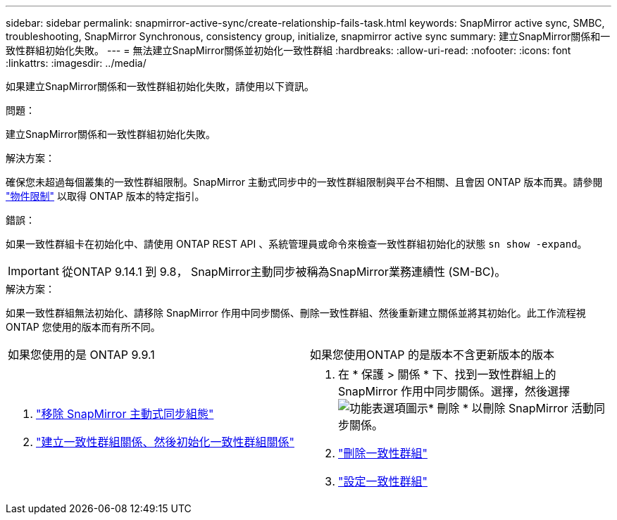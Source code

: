 ---
sidebar: sidebar 
permalink: snapmirror-active-sync/create-relationship-fails-task.html 
keywords: SnapMirror active sync, SMBC, troubleshooting, SnapMirror Synchronous, consistency group, initialize, snapmirror active sync 
summary: 建立SnapMirror關係和一致性群組初始化失敗。 
---
= 無法建立SnapMirror關係並初始化一致性群組
:hardbreaks:
:allow-uri-read: 
:nofooter: 
:icons: font
:linkattrs: 
:imagesdir: ../media/


[role="lead"]
如果建立SnapMirror關係和一致性群組初始化失敗，請使用以下資訊。

.問題：
建立SnapMirror關係和一致性群組初始化失敗。

.解決方案：
確保您未超過每個叢集的一致性群組限制。SnapMirror 主動式同步中的一致性群組限制與平台不相關、且會因 ONTAP 版本而異。請參閱 link:limits-reference.html["物件限制"] 以取得 ONTAP 版本的特定指引。

.錯誤：
如果一致性群組卡在初始化中、請使用 ONTAP REST API 、系統管理員或命令來檢查一致性群組初始化的狀態 `sn show -expand`。


IMPORTANT: 從ONTAP 9.14.1 到 9.8， SnapMirror主動同步被稱為SnapMirror業務連續性 (SM-BC)。

.解決方案：
如果一致性群組無法初始化、請移除 SnapMirror 作用中同步關係、刪除一致性群組、然後重新建立關係並將其初始化。此工作流程視ONTAP 您使用的版本而有所不同。

|===


| 如果您使用的是 ONTAP 9.9.1 | 如果您使用ONTAP 的是版本不含更新版本的版本 


 a| 
. link:remove-configuration-task.html["移除 SnapMirror 主動式同步組態"]
. link:protect-task.html["建立一致性群組關係、然後初始化一致性群組關係"]

 a| 
. 在 * 保護 > 關係 * 下、找到一致性群組上的 SnapMirror 作用中同步關係。選擇，然後選擇 image:../media/icon_kabob.gif["功能表選項圖示"]* 刪除 * 以刪除 SnapMirror 活動同步關係。
. link:../consistency-groups/delete-task.html["刪除一致性群組"]
. link:../consistency-groups/configure-task.html["設定一致性群組"]


|===